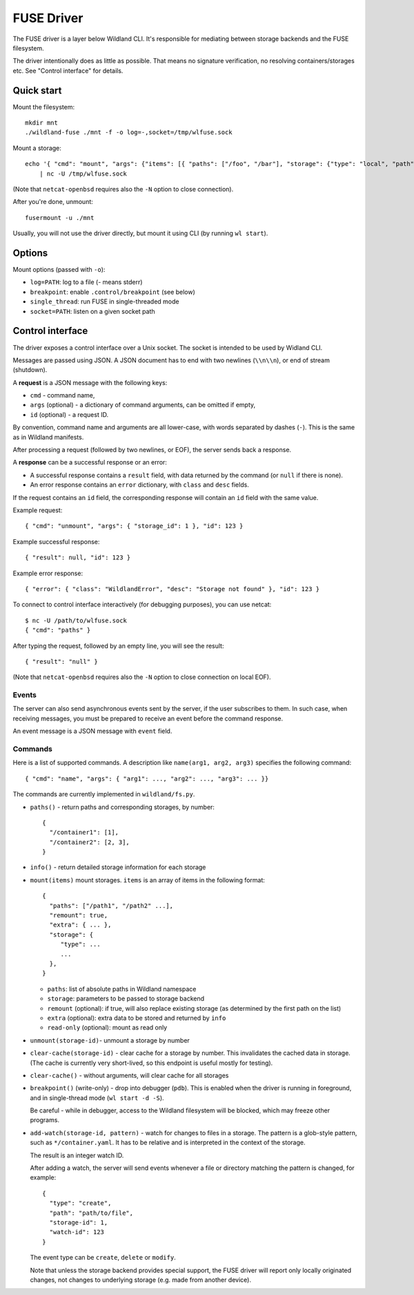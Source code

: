 FUSE Driver
===========

The FUSE driver is a layer below Wildland CLI. It's responsible for mediating
between storage backends and the FUSE filesystem.

The driver intentionally does as little as possible. That means no signature
verification, no resolving containers/storages etc. See "Control interface" for
details.

Quick start
-----------
Mount the filesystem::

   mkdir mnt
   ./wildland-fuse ./mnt -f -o log=-,socket=/tmp/wlfuse.sock

Mount a storage::

   echo '{ "cmd": "mount", "args": {"items": [{ "paths": ["/foo", "/bar"], "storage": {"type": "local", "path": "/tmp", "signer": "0xaaa"}}]}}' \
       | nc -U /tmp/wlfuse.sock

(Note that ``netcat-openbsd`` requires also the ``-N`` option to close
connection).

After you're done, unmount::

   fusermount -u ./mnt

Usually, you will not use the driver directly, but mount it using CLI (by
running ``wl start``).

Options
-------

Mount options (passed with ``-o``):

* ``log=PATH``: log to a file (`-` means stderr)
* ``breakpoint``: enable ``.control/breakpoint`` (see below)
* ``single_thread``: run FUSE in single-threaded mode
* ``socket=PATH``: listen on a given socket path

Control interface
-----------------

The driver exposes a control interface over a Unix socket. The socket is
intended to be used by Widland CLI.

Messages are passed using JSON. A JSON document has to end with two newlines
(``\\n\\n``), or end of stream (shutdown).

A **request** is a JSON message with the following keys:

* ``cmd`` - command name,
* ``args`` (optional) - a dictionary of command arguments, can be omitted if
  empty,
* ``id`` (optional) - a request ID.

By convention, command name and arguments are all lower-case, with words
separated by dashes (``-``). This is the same as in Wildland manifests.

After processing a request (followed by two newlines, or EOF), the server sends
back a response.

A **response** can be a successful response or an error:

* A successful response contains a ``result`` field, with data returned by the
  command (or ``null`` if there is none).
* An error response contains an ``error`` dictionary, with ``class`` and
  ``desc`` fields.

If the request contains an ``id`` field, the corresponding response will
contain an ``id`` field with the same value.

Example request::

   { "cmd": "unmount", "args": { "storage_id": 1 }, "id": 123 }

Example successful response::

   { "result": null, "id": 123 }

Example error response::

   { "error": { "class": "WildlandError", "desc": "Storage not found" }, "id": 123 }

To connect to control interface interactively (for debugging purposes), you can
use netcat::

   $ nc -U /path/to/wlfuse.sock
   { "cmd": "paths" }

After typing the request, followed by an empty line, you will see the result::

   { "result": "null" }

(Note that ``netcat-openbsd`` requires also the ``-N`` option to close
connection on local EOF).

Events
^^^^^^

The server can also send asynchronous events sent by the server, if the user
subscribes to them. In such case, when receiving messages, you must be prepared
to receive an event before the command response.

An event message is a JSON message with ``event`` field.

Commands
^^^^^^^^

Here is a list of supported commands. A description like ``name(arg1, arg2,
arg3)`` specifies the following command::

    { "cmd": "name", "args": { "arg1": ..., "arg2": ..., "arg3": ... }}

The commands are currently implemented in ``wildland/fs.py``.

* ``paths()`` - return paths and corresponding storages, by number::

      {
        "/container1": [1],
        "/container2": [2, 3],
      }

* ``info()`` - return detailed storage information for each storage

* ``mount(items)`` mount storages. ``items`` is an array of items in the
  following format::

      {
        "paths": ["/path1", "/path2" ...],
        "remount": true,
        "extra": { ... },
        "storage": {
           "type": ...
           ...
        },
      }

  * ``paths``: list of absolute paths in Wildland namespace
  * ``storage``: parameters to be passed to storage backend
  * ``remount`` (optional):  if true, will also replace existing storage (as
    determined by the first path on the list)
  * ``extra`` (optional): extra data to be stored and returned by ``info``
  * ``read-only`` (optional): mount as read only

* ``unmount(storage-id)``- unmount a storage by number

* ``clear-cache(storage-id)`` - clear cache for a storage by number.
  This invalidates the cached data in storage. (The cache is currently very
  short-lived, so this endpoint is useful mostly for testing).

* ``clear-cache()`` - without arguments, will clear cache for all storages

* ``breakpoint()`` (write-only) - drop into debugger (``pdb``). This is enabled
  when the driver is running in foreground, and in single-thread mode
  (``wl start -d -S``).

  Be careful - while in debugger, access to the Wildland filesystem will be
  blocked, which may freeze other programs.

* ``add-watch(storage-id, pattern)`` - watch for changes to files in a storage.
  The pattern is a glob-style pattern, such as ``*/container.yaml``. It has to
  be relative and is interpreted in the context of the storage.

  The result is an integer watch ID.

  After adding a watch, the server will send events whenever a file or
  directory matching the pattern is changed, for example::

      {
        "type": "create",
        "path": "path/to/file",
        "storage-id": 1,
        "watch-id": 123
      }

  The event type can be ``create``, ``delete`` or ``modify``.

  Note that unless the storage backend provides special support, the FUSE
  driver will report only locally originated changes, not changes to underlying
  storage (e.g. made from another device).
